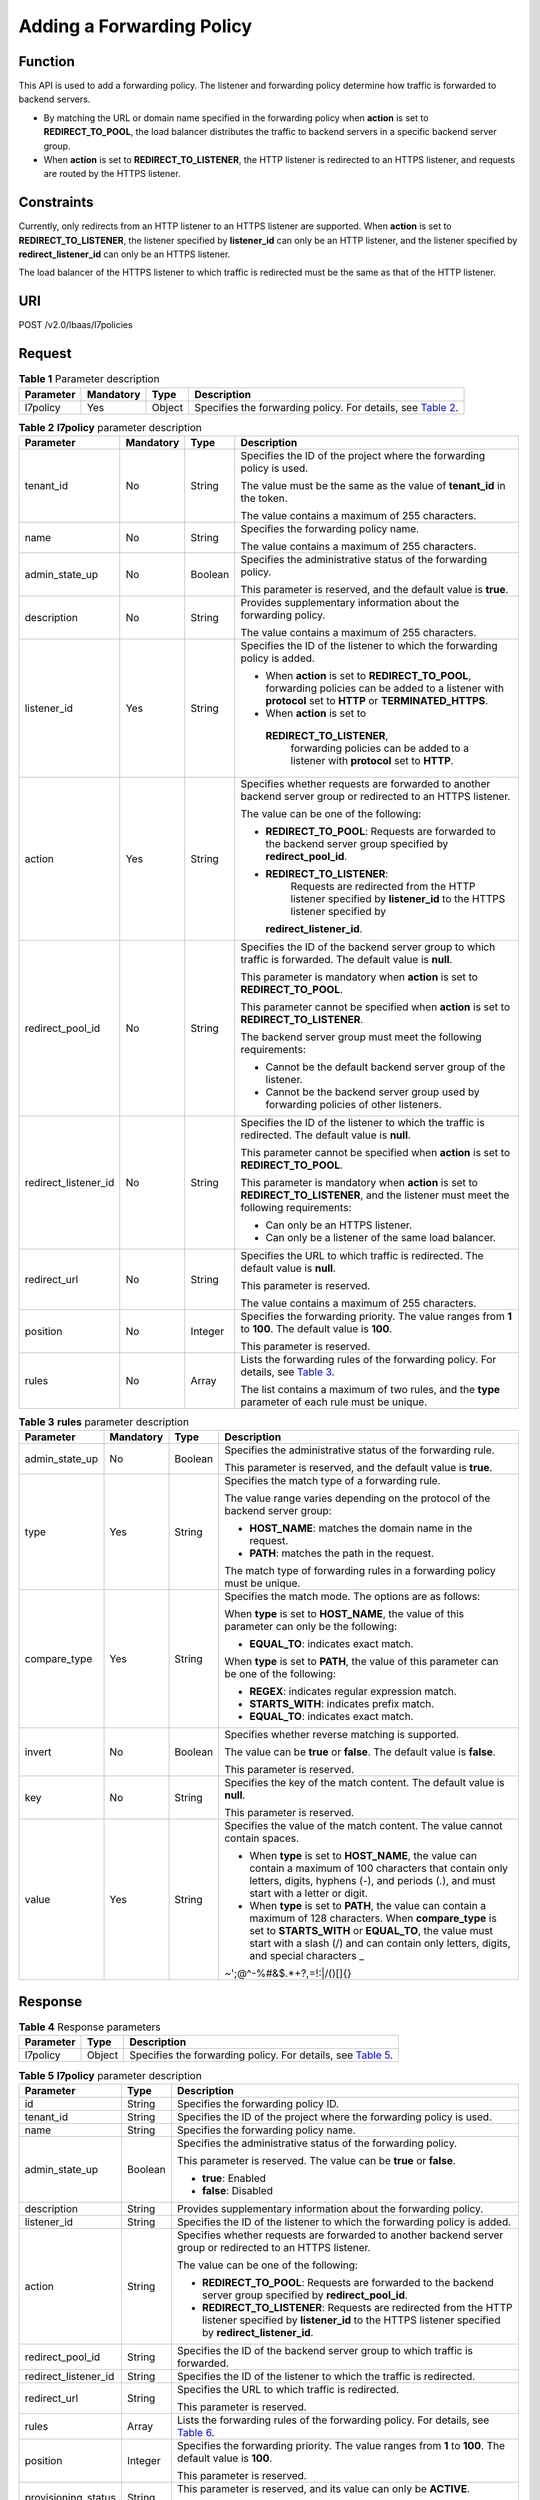 Adding a Forwarding Policy
==========================

Function
^^^^^^^^

This API is used to add a forwarding policy. The listener and forwarding policy determine how traffic is forwarded to backend servers.

-  By matching the URL or domain name specified in the forwarding policy when **action** is set to **REDIRECT_TO_POOL**, the load balancer distributes the traffic to backend servers in a specific backend server group.
-  When **action** is set to **REDIRECT_TO_LISTENER**, the HTTP listener is redirected to an HTTPS listener, and requests are routed by the HTTPS listener.

Constraints
^^^^^^^^^^^

Currently, only redirects from an HTTP listener to an HTTPS listener are supported. When **action** is set to **REDIRECT_TO_LISTENER**, the listener specified by **listener_id** can only be an HTTP listener, and the listener specified by **redirect_listener_id** can only be an HTTPS listener.

The load balancer of the HTTPS listener to which traffic is redirected must be the same as that of the HTTP listener.

URI
^^^

POST /v2.0/lbaas/l7policies

Request
^^^^^^^

.. table:: **Table 1** Parameter description

   +-----------+-----------+--------+----------------------------------------------------------------------------------+
   | Parameter | Mandatory | Type   | Description                                                                      |
   +===========+===========+========+==================================================================================+
   | l7policy  | Yes       | Object | Specifies the forwarding policy. For details, see `Table                         |
   |           |           |        | 2 <#elb_zq_zf_0001__en-us_topic_0136295317_table173601118133515>`__.             |
   +-----------+-----------+--------+----------------------------------------------------------------------------------+

.. table:: **Table 2** **l7policy** parameter description

   +-----------------------------+-----------------------------+-----------------------------+-----------------------------+
   | Parameter                   | Mandatory                   | Type                        | Description                 |
   +=============================+=============================+=============================+=============================+
   | tenant_id                   | No                          | String                      | Specifies the ID of the     |
   |                             |                             |                             | project where the           |
   |                             |                             |                             | forwarding policy is used.  |
   |                             |                             |                             |                             |
   |                             |                             |                             | The value must be the same  |
   |                             |                             |                             | as the value of             |
   |                             |                             |                             | **tenant_id** in the token. |
   |                             |                             |                             |                             |
   |                             |                             |                             | The value contains a        |
   |                             |                             |                             | maximum of 255 characters.  |
   +-----------------------------+-----------------------------+-----------------------------+-----------------------------+
   | name                        | No                          | String                      | Specifies the forwarding    |
   |                             |                             |                             | policy name.                |
   |                             |                             |                             |                             |
   |                             |                             |                             | The value contains a        |
   |                             |                             |                             | maximum of 255 characters.  |
   +-----------------------------+-----------------------------+-----------------------------+-----------------------------+
   | admin_state_up              | No                          | Boolean                     | Specifies the               |
   |                             |                             |                             | administrative status of    |
   |                             |                             |                             | the forwarding policy.      |
   |                             |                             |                             |                             |
   |                             |                             |                             | This parameter is reserved, |
   |                             |                             |                             | and the default value is    |
   |                             |                             |                             | **true**.                   |
   +-----------------------------+-----------------------------+-----------------------------+-----------------------------+
   | description                 | No                          | String                      | Provides supplementary      |
   |                             |                             |                             | information about the       |
   |                             |                             |                             | forwarding policy.          |
   |                             |                             |                             |                             |
   |                             |                             |                             | The value contains a        |
   |                             |                             |                             | maximum of 255 characters.  |
   +-----------------------------+-----------------------------+-----------------------------+-----------------------------+
   | listener_id                 | Yes                         | String                      | Specifies the ID of the     |
   |                             |                             |                             | listener to which the       |
   |                             |                             |                             | forwarding policy is added. |
   |                             |                             |                             |                             |
   |                             |                             |                             | -  When **action** is set   |
   |                             |                             |                             |    to **REDIRECT_TO_POOL**, |
   |                             |                             |                             |    forwarding policies can  |
   |                             |                             |                             |    be added to a listener   |
   |                             |                             |                             |    with **protocol** set to |
   |                             |                             |                             |    **HTTP** or              |
   |                             |                             |                             |    **TERMINATED_HTTPS**.    |
   |                             |                             |                             | -  When **action** is set   |
   |                             |                             |                             |    to                       |
   |                             |                             |                             |                             |
   |                             |                             |                             |   **REDIRECT_TO_LISTENER**, |
   |                             |                             |                             |    forwarding policies can  |
   |                             |                             |                             |    be added to a listener   |
   |                             |                             |                             |    with **protocol** set to |
   |                             |                             |                             |    **HTTP**.                |
   +-----------------------------+-----------------------------+-----------------------------+-----------------------------+
   | action                      | Yes                         | String                      | Specifies whether requests  |
   |                             |                             |                             | are forwarded to another    |
   |                             |                             |                             | backend server group or     |
   |                             |                             |                             | redirected to an HTTPS      |
   |                             |                             |                             | listener.                   |
   |                             |                             |                             |                             |
   |                             |                             |                             | The value can be one of the |
   |                             |                             |                             | following:                  |
   |                             |                             |                             |                             |
   |                             |                             |                             | -  **REDIRECT_TO_POOL**:    |
   |                             |                             |                             |    Requests are forwarded   |
   |                             |                             |                             |    to the backend server    |
   |                             |                             |                             |    group specified by       |
   |                             |                             |                             |    **redirect_pool_id**.    |
   |                             |                             |                             | -                           |
   |                             |                             |                             |   **REDIRECT_TO_LISTENER**: |
   |                             |                             |                             |    Requests are redirected  |
   |                             |                             |                             |    from the HTTP listener   |
   |                             |                             |                             |    specified by             |
   |                             |                             |                             |    **listener_id** to the   |
   |                             |                             |                             |    HTTPS listener specified |
   |                             |                             |                             |    by                       |
   |                             |                             |                             |                             |
   |                             |                             |                             |   **redirect_listener_id**. |
   +-----------------------------+-----------------------------+-----------------------------+-----------------------------+
   | redirect_pool_id            | No                          | String                      | Specifies the ID of the     |
   |                             |                             |                             | backend server group to     |
   |                             |                             |                             | which traffic is forwarded. |
   |                             |                             |                             | The default value is        |
   |                             |                             |                             | **null**.                   |
   |                             |                             |                             |                             |
   |                             |                             |                             | This parameter is mandatory |
   |                             |                             |                             | when **action** is set to   |
   |                             |                             |                             | **REDIRECT_TO_POOL**.       |
   |                             |                             |                             |                             |
   |                             |                             |                             | This parameter cannot be    |
   |                             |                             |                             | specified when **action**   |
   |                             |                             |                             | is set to                   |
   |                             |                             |                             | **REDIRECT_TO_LISTENER**.   |
   |                             |                             |                             |                             |
   |                             |                             |                             | The backend server group    |
   |                             |                             |                             | must meet the following     |
   |                             |                             |                             | requirements:               |
   |                             |                             |                             |                             |
   |                             |                             |                             | -  Cannot be the default    |
   |                             |                             |                             |    backend server group of  |
   |                             |                             |                             |    the listener.            |
   |                             |                             |                             | -  Cannot be the backend    |
   |                             |                             |                             |    server group used by     |
   |                             |                             |                             |    forwarding policies of   |
   |                             |                             |                             |    other listeners.         |
   +-----------------------------+-----------------------------+-----------------------------+-----------------------------+
   | redirect_listener_id        | No                          | String                      | Specifies the ID of the     |
   |                             |                             |                             | listener to which the       |
   |                             |                             |                             | traffic is redirected. The  |
   |                             |                             |                             | default value is **null**.  |
   |                             |                             |                             |                             |
   |                             |                             |                             | This parameter cannot be    |
   |                             |                             |                             | specified when **action**   |
   |                             |                             |                             | is set to                   |
   |                             |                             |                             | **REDIRECT_TO_POOL**.       |
   |                             |                             |                             |                             |
   |                             |                             |                             | This parameter is mandatory |
   |                             |                             |                             | when **action** is set to   |
   |                             |                             |                             | **REDIRECT_TO_LISTENER**,   |
   |                             |                             |                             | and the listener must meet  |
   |                             |                             |                             | the following requirements: |
   |                             |                             |                             |                             |
   |                             |                             |                             | -  Can only be an HTTPS     |
   |                             |                             |                             |    listener.                |
   |                             |                             |                             | -  Can only be a listener   |
   |                             |                             |                             |    of the same load         |
   |                             |                             |                             |    balancer.                |
   +-----------------------------+-----------------------------+-----------------------------+-----------------------------+
   | redirect_url                | No                          | String                      | Specifies the URL to which  |
   |                             |                             |                             | traffic is redirected. The  |
   |                             |                             |                             | default value is **null**.  |
   |                             |                             |                             |                             |
   |                             |                             |                             | This parameter is reserved. |
   |                             |                             |                             |                             |
   |                             |                             |                             | The value contains a        |
   |                             |                             |                             | maximum of 255 characters.  |
   +-----------------------------+-----------------------------+-----------------------------+-----------------------------+
   | position                    | No                          | Integer                     | Specifies the forwarding    |
   |                             |                             |                             | priority. The value ranges  |
   |                             |                             |                             | from **1** to **100**. The  |
   |                             |                             |                             | default value is **100**.   |
   |                             |                             |                             |                             |
   |                             |                             |                             | This parameter is reserved. |
   +-----------------------------+-----------------------------+-----------------------------+-----------------------------+
   | rules                       | No                          | Array                       | Lists the forwarding rules  |
   |                             |                             |                             | of the forwarding policy.   |
   |                             |                             |                             | For details, see `Table     |
   |                             |                             |                             | 3 <#elb_zq_zf               |
   |                             |                             |                             | _0001__en-us_topic_01362953 |
   |                             |                             |                             | 17_table16998194317143>`__. |
   |                             |                             |                             |                             |
   |                             |                             |                             | The list contains a maximum |
   |                             |                             |                             | of two rules, and the       |
   |                             |                             |                             | **type** parameter of each  |
   |                             |                             |                             | rule must be unique.        |
   +-----------------------------+-----------------------------+-----------------------------+-----------------------------+

.. table:: **Table 3** **rules** parameter description

   +-----------------------------+-----------------------------+-----------------------------+-----------------------------+
   | **Parameter**               | **Mandatory**               | **Type**                    | **Description**             |
   +=============================+=============================+=============================+=============================+
   | admin_state_up              | No                          | Boolean                     | Specifies the               |
   |                             |                             |                             | administrative status of    |
   |                             |                             |                             | the forwarding rule.        |
   |                             |                             |                             |                             |
   |                             |                             |                             | This parameter is reserved, |
   |                             |                             |                             | and the default value is    |
   |                             |                             |                             | **true**.                   |
   +-----------------------------+-----------------------------+-----------------------------+-----------------------------+
   | type                        | Yes                         | String                      | Specifies the match type of |
   |                             |                             |                             | a forwarding rule.          |
   |                             |                             |                             |                             |
   |                             |                             |                             | The value range varies      |
   |                             |                             |                             | depending on the protocol   |
   |                             |                             |                             | of the backend server       |
   |                             |                             |                             | group:                      |
   |                             |                             |                             |                             |
   |                             |                             |                             | -  **HOST_NAME**: matches   |
   |                             |                             |                             |    the domain name in the   |
   |                             |                             |                             |    request.                 |
   |                             |                             |                             | -  **PATH**: matches the    |
   |                             |                             |                             |    path in the request.     |
   |                             |                             |                             |                             |
   |                             |                             |                             | The match type of           |
   |                             |                             |                             | forwarding rules in a       |
   |                             |                             |                             | forwarding policy must be   |
   |                             |                             |                             | unique.                     |
   +-----------------------------+-----------------------------+-----------------------------+-----------------------------+
   | compare_type                | Yes                         | String                      | Specifies the match mode.   |
   |                             |                             |                             | The options are as follows: |
   |                             |                             |                             |                             |
   |                             |                             |                             | When **type** is set to     |
   |                             |                             |                             | **HOST_NAME**, the value of |
   |                             |                             |                             | this parameter can only be  |
   |                             |                             |                             | the following:              |
   |                             |                             |                             |                             |
   |                             |                             |                             | -  **EQUAL_TO**: indicates  |
   |                             |                             |                             |    exact match.             |
   |                             |                             |                             |                             |
   |                             |                             |                             | When **type** is set to     |
   |                             |                             |                             | **PATH**, the value of this |
   |                             |                             |                             | parameter can be one of the |
   |                             |                             |                             | following:                  |
   |                             |                             |                             |                             |
   |                             |                             |                             | -  **REGEX**: indicates     |
   |                             |                             |                             |    regular expression       |
   |                             |                             |                             |    match.                   |
   |                             |                             |                             | -  **STARTS_WITH**:         |
   |                             |                             |                             |    indicates prefix match.  |
   |                             |                             |                             | -  **EQUAL_TO**: indicates  |
   |                             |                             |                             |    exact match.             |
   +-----------------------------+-----------------------------+-----------------------------+-----------------------------+
   | invert                      | No                          | Boolean                     | Specifies whether reverse   |
   |                             |                             |                             | matching is supported.      |
   |                             |                             |                             |                             |
   |                             |                             |                             | The value can be **true**   |
   |                             |                             |                             | or **false**. The default   |
   |                             |                             |                             | value is **false**.         |
   |                             |                             |                             |                             |
   |                             |                             |                             | This parameter is reserved. |
   +-----------------------------+-----------------------------+-----------------------------+-----------------------------+
   | key                         | No                          | String                      | Specifies the key of the    |
   |                             |                             |                             | match content. The default  |
   |                             |                             |                             | value is **null**.          |
   |                             |                             |                             |                             |
   |                             |                             |                             | This parameter is reserved. |
   +-----------------------------+-----------------------------+-----------------------------+-----------------------------+
   | value                       | Yes                         | String                      | Specifies the value of the  |
   |                             |                             |                             | match content. The value    |
   |                             |                             |                             | cannot contain spaces.      |
   |                             |                             |                             |                             |
   |                             |                             |                             | -  When **type** is set to  |
   |                             |                             |                             |    **HOST_NAME**, the value |
   |                             |                             |                             |    can contain a maximum of |
   |                             |                             |                             |    100 characters that      |
   |                             |                             |                             |    contain only letters,    |
   |                             |                             |                             |    digits, hyphens (-), and |
   |                             |                             |                             |    periods (.), and must    |
   |                             |                             |                             |    start with a letter or   |
   |                             |                             |                             |    digit.                   |
   |                             |                             |                             | -  When **type** is set to  |
   |                             |                             |                             |    **PATH**, the value can  |
   |                             |                             |                             |    contain a maximum of 128 |
   |                             |                             |                             |    characters. When         |
   |                             |                             |                             |    **compare_type** is set  |
   |                             |                             |                             |    to **STARTS_WITH** or    |
   |                             |                             |                             |    **EQUAL_TO**, the value  |
   |                             |                             |                             |    must start with a slash  |
   |                             |                             |                             |    (/) and can contain only |
   |                             |                             |                             |    letters, digits, and     |
   |                             |                             |                             |    special characters       |
   |                             |                             |                             |    \_                       |
   |                             |                             |                             | ~';@^-%#&$.*+?,=!:|\/()[]{} |
   +-----------------------------+-----------------------------+-----------------------------+-----------------------------+

Response
^^^^^^^^

.. table:: **Table 4** Response parameters

   +-----------+--------+-----------------------------------------------------------------------------------------------+
   | Parameter | Type   | Description                                                                                   |
   +===========+========+===============================================================================================+
   | l7policy  | Object | Specifies the forwarding policy. For details, see `Table                                      |
   |           |        | 5 <#elb_zq_zf_0001__en-us_topic_0136295317_table1251155618376>`__.                            |
   +-----------+--------+-----------------------------------------------------------------------------------------------+

.. table:: **Table 5** **l7policy** parameter description

   +---------------------------------------+---------------------------------------+---------------------------------------+
   | Parameter                             | Type                                  | Description                           |
   +=======================================+=======================================+=======================================+
   | id                                    | String                                | Specifies the forwarding policy ID.   |
   +---------------------------------------+---------------------------------------+---------------------------------------+
   | tenant_id                             | String                                | Specifies the ID of the project where |
   |                                       |                                       | the forwarding policy is used.        |
   +---------------------------------------+---------------------------------------+---------------------------------------+
   | name                                  | String                                | Specifies the forwarding policy name. |
   +---------------------------------------+---------------------------------------+---------------------------------------+
   | admin_state_up                        | Boolean                               | Specifies the administrative status   |
   |                                       |                                       | of the forwarding policy.             |
   |                                       |                                       |                                       |
   |                                       |                                       | This parameter is reserved. The value |
   |                                       |                                       | can be **true** or **false**.         |
   |                                       |                                       |                                       |
   |                                       |                                       | -  **true**: Enabled                  |
   |                                       |                                       | -  **false**: Disabled                |
   +---------------------------------------+---------------------------------------+---------------------------------------+
   | description                           | String                                | Provides supplementary information    |
   |                                       |                                       | about the forwarding policy.          |
   +---------------------------------------+---------------------------------------+---------------------------------------+
   | listener_id                           | String                                | Specifies the ID of the listener to   |
   |                                       |                                       | which the forwarding policy is added. |
   +---------------------------------------+---------------------------------------+---------------------------------------+
   | action                                | String                                | Specifies whether requests are        |
   |                                       |                                       | forwarded to another backend server   |
   |                                       |                                       | group or redirected to an HTTPS       |
   |                                       |                                       | listener.                             |
   |                                       |                                       |                                       |
   |                                       |                                       | The value can be one of the           |
   |                                       |                                       | following:                            |
   |                                       |                                       |                                       |
   |                                       |                                       | -  **REDIRECT_TO_POOL**: Requests are |
   |                                       |                                       |    forwarded to the backend server    |
   |                                       |                                       |    group specified by                 |
   |                                       |                                       |    **redirect_pool_id**.              |
   |                                       |                                       | -  **REDIRECT_TO_LISTENER**: Requests |
   |                                       |                                       |    are redirected from the HTTP       |
   |                                       |                                       |    listener specified by              |
   |                                       |                                       |    **listener_id** to the HTTPS       |
   |                                       |                                       |    listener specified by              |
   |                                       |                                       |    **redirect_listener_id**.          |
   +---------------------------------------+---------------------------------------+---------------------------------------+
   | redirect_pool_id                      | String                                | Specifies the ID of the backend       |
   |                                       |                                       | server group to which traffic is      |
   |                                       |                                       | forwarded.                            |
   +---------------------------------------+---------------------------------------+---------------------------------------+
   | redirect_listener_id                  | String                                | Specifies the ID of the listener to   |
   |                                       |                                       | which the traffic is redirected.      |
   +---------------------------------------+---------------------------------------+---------------------------------------+
   | redirect_url                          | String                                | Specifies the URL to which traffic is |
   |                                       |                                       | redirected.                           |
   |                                       |                                       |                                       |
   |                                       |                                       | This parameter is reserved.           |
   +---------------------------------------+---------------------------------------+---------------------------------------+
   | rules                                 | Array                                 | Lists the forwarding rules of the     |
   |                                       |                                       | forwarding policy. For details, see   |
   |                                       |                                       | `Table                                |
   |                                       |                                       | 6 <#elb_zq_zf_0001__en-us_to          |
   |                                       |                                       | pic_0136295317_table129777459104>`__. |
   +---------------------------------------+---------------------------------------+---------------------------------------+
   | position                              | Integer                               | Specifies the forwarding priority.    |
   |                                       |                                       | The value ranges from **1** to        |
   |                                       |                                       | **100**. The default value is         |
   |                                       |                                       | **100**.                              |
   |                                       |                                       |                                       |
   |                                       |                                       | This parameter is reserved.           |
   +---------------------------------------+---------------------------------------+---------------------------------------+
   | provisioning_status                   | String                                | This parameter is reserved, and its   |
   |                                       |                                       | value can only be **ACTIVE**.         |
   |                                       |                                       |                                       |
   |                                       |                                       | It specifies the provisioning status  |
   |                                       |                                       | of the forwarding policy.             |
   +---------------------------------------+---------------------------------------+---------------------------------------+

.. table:: **Table 6** **rules** parameter description

   ========= ====== ===============================================================
   Parameter Type   Description
   ========= ====== ===============================================================
   id        String Lists the IDs of the forwarding rules in the forwarding policy.
   ========= ====== ===============================================================

Example Request
^^^^^^^^^^^^^^^

-  Example request 1: Adding a forwarding policy

   .. code:: screen

      POST https://{Endpoint}/v2.0/lbaas/l7policies 

      {
          "l7policy": {
              "name": "niubiao_yaqing_api-2", 
              "listener_id": "3e24a3ca-11e5-4aa3-abd4-61ba0a8a18f1", 
              "action": "REDIRECT_TO_POOL", 
              "redirect_pool_id": "6460f13a-76de-43c7-b776-4fefc06a676e", 
              "rules": [
                  {
                      "type": "PATH", 
                      "compare_type": "EQUAL_TO", 
                      "value": "/test"
                  }, 
                  {
                      "type": "HOST_NAME", 
                      "compare_type": "EQUAL_TO", 
                      "value": "www.test.com"
                  }
              ]
          }
      }

-  Example request 2: Creating a redirect

   .. code:: screen

      POST https://{Endpoint}/v2.0/lbaas/l7policies

      {
          "l7policy": {
              "action": "REDIRECT_TO_LISTENER", 
              "listener_id": "4ef8553e-9ef7-4859-a42d-919feaf89d60", 
              "redirect_listener_id": "3ee10199-a7b4-4784-93cd-857afe9d0890", 
              "name": "redirect-test"
          }
      }

Example Response
^^^^^^^^^^^^^^^^

-  Example response 1

   .. code:: screen

      {
          "l7policy": {
              "redirect_pool_id": "6460f13a-76de-43c7-b776-4fefc06a676e", 
              "description": "", 
              "admin_state_up": true, 
              "rules": [
                  {
                      "id": "742600d9-2a14-4808-af69-336883dbb590"
                  }, 
                  {
                      "id": "3251ed77-0d52-412b-9310-733636bb3fbf"
                  }
              ], 
              "tenant_id": "573d73c9f90e48d0bddfa0eb202b25c2", 
              "listener_id": "3e24a3ca-11e5-4aa3-abd4-61ba0a8a18f1", 
              "redirect_url": null, 
              "redirect_listener_id": null, 
              "action": "REDIRECT_TO_POOL", 
              "position": 100, 
              "provisioning_status": "ACTIVE", 
       
              "id": "65d6e115-f179-4bcd-9bbb-1484e5f8ee81", 
              "name": "niubiao_yaqing-_api-2"
          }
      }

-  Example response 2

   .. code:: screen

      {
          "l7policy": {
              "redirect_pool_id": null, 
              "description": "", 
              "admin_state_up": true, 
              "rules": [ ], 
              "tenant_id": "573d73c9f90e48d0bddfa0eb202b25c2", 
              "listener_id": "4ef8553e-9ef7-4859-a42d-919feaf89d60", 
              "redirect_url": null, 
              "redirect_listener_id": "3ee10199-a7b4-4784-93cd-857afe9d0890", 
              "action": "REDIRECT_TO_LISTENER", 
              "position": 100, 
              "provisioning_status": "ACTIVE", 
              "id": "bc4e4338-480f-4a98-8245-5bb1964f0e1d", 
              "name": "redirect-test"
          }
      }

Status Code
^^^^^^^^^^^

For details, see `HTTP Status Codes of Shared Load Balancers <elb_gc_0002.html>`__.

**Parent topic:** `Forwarding Policy <elb_zq_zf_0000.html>`__
